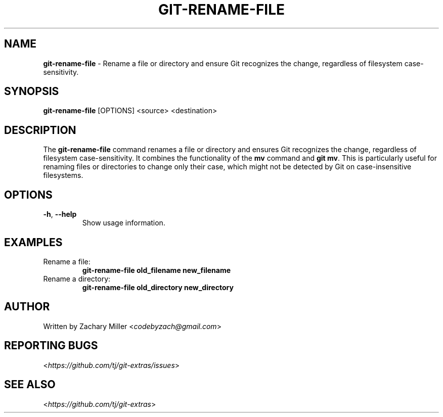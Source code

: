 .\" generated with Ronn-NG/v0.8.0
.\" http://github.com/apjanke/ronn-ng/tree/0.8.0
.TH "GIT\-RENAME\-FILE" "1" "July 2024" "" "Git Extras"
.SH "NAME"
\fBgit\-rename\-file\fR \- Rename a file or directory and ensure Git recognizes the change, regardless of filesystem case-sensitivity.
.SH "SYNOPSIS"
\fBgit\-rename\-file\fR [OPTIONS] <source> <destination>
.SH "DESCRIPTION"
The \fBgit\-rename\-file\fR command renames a file or directory and ensures Git recognizes the change, regardless of filesystem case-sensitivity. It combines the functionality of the \fBmv\fR command and \fBgit mv\fR.
This is particularly useful for renaming files or directories to change only their case, which might not be detected by Git on case-insensitive filesystems.
.SH "OPTIONS"
\fB\-h\fR, \fB\-\-help\fR
.RS
Show usage information.
.RE
.SH "EXAMPLES"
Rename a file:
.RS
\fBgit\-rename\-file old_filename new_filename\fR
.RE
Rename a directory:
.RS
\fBgit\-rename\-file old_directory new_directory\fR
.RE
.SH "AUTHOR"
Written by Zachary Miller <\fI\%codebyzach@gmail.com\fR>
.SH "REPORTING BUGS"
<\fI\%https://github.com/tj/git-extras/issues\fR>
.SH "SEE ALSO"
<\fI\%https://github.com/tj/git-extras\fR>